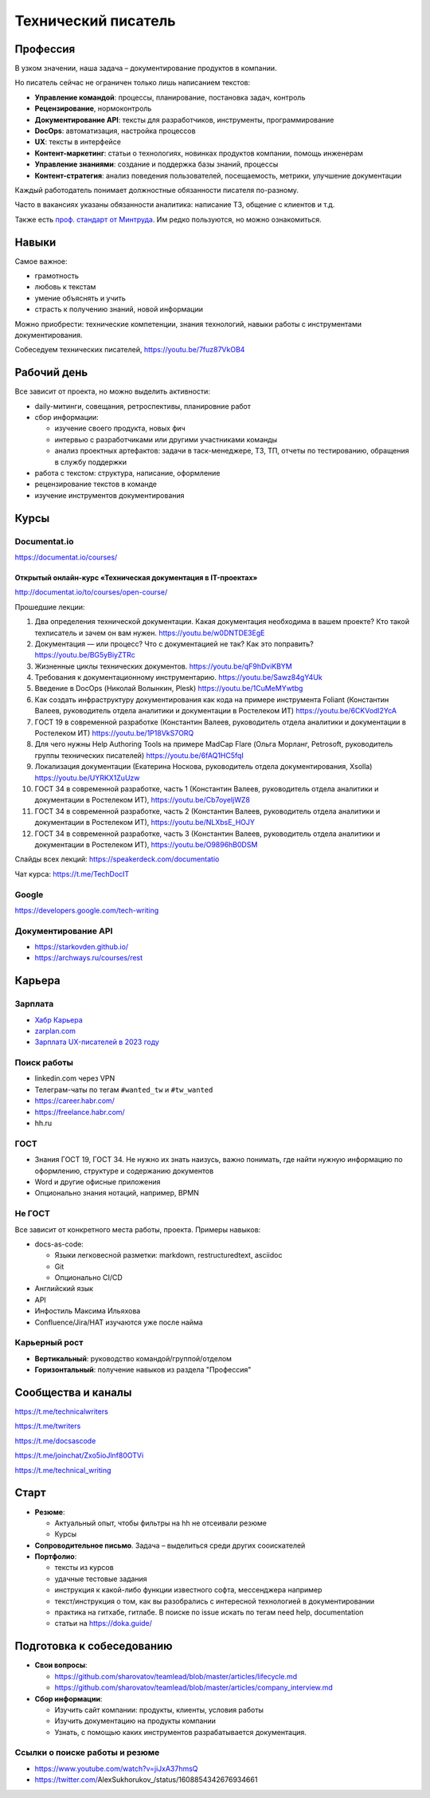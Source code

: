 ********************
Технический писатель
********************

Профессия
=========

В узком значении, наша задача – документирование продуктов в компании.

Но писатель сейчас не ограничен только лишь написанием текстов:

- **Управление командой**: процессы, планирование, постановка задач, контроль
- **Рецензирование**, нормоконтроль
- **Документирование API**: тексты для разработчиков, инструменты, программирование
- **DocOps**: автоматизация, настройка процессов
- **UX**: тексты в интерфейсе
- **Контент-маркетинг**: статьи о технологиях, новинках продуктов компании, помощь инженерам
- **Управление знаниями**: создание и поддержка базы знаний, процессы
- **Контент-стратегия**: анализ поведения пользователей, посещаемость, метрики, улучшение документации

Каждый работодатель понимает должностные обязанности писателя по-разному.

Часто в вакансиях указаны обязанности аналитика: написание ТЗ, общение с клиентов и т.д.

Также есть `проф. стандарт от Минтруда <https://profstandart.rosmintrud.ru/obshchiy-informatsionnyy-blok/natsionalnyy-reestr-professionalnykh-standartov/reestr-professionalnykh-standartov/index.php?ELEMENT_ID=50435>`_. Им редко пользуются, но можно ознакомиться.

Навыки
======

Самое важное:

- грамотность
- любовь к текстам
- умение объяснять и учить
- страсть к получению знаний, новой информации

Можно приобрести: технические компетенции, знания технологий, навыки работы с инструментами документирования.

Собеседуем технических писателей, https://youtu.be/7fuz87VkOB4

Рабочий день
============

Все зависит от проекта, но можно выделить активности:

- daily-митинги, совещания, ретроспективы, планировние работ
- сбор информации:

  - изучение своего продукта, новых фич
  - интервью с разработчиками или другими участниками команды
  - анализ проектных артефактов: задачи в таск-менеджере, ТЗ, ТП, отчеты по тестированию, обращения в службу поддержки
  
- работа с текстом: структура, написание, оформление
- рецензирование текстов в команде
- изучение инструментов документирования

Курсы
=====

Documentat.io
-------------

https://documentat.io/courses/

Открытый онлайн-курс «Техническая документация в IT-проектах»
^^^^^^^^^^^^^^^^^^^^^^^^^^^^^^^^^^^^^^^^^^^^^^^^^^^^^^^^^^^^^

http://documentat.io/to/courses/open-course/

Прошедшие лекции:

#. Два определения технической документации. Какая документация необходима в вашем проекте? Кто такой техписатель и зачем он вам нужен. https://youtu.be/w0DNTDE3EgE
#. Документация — или процесс? Что с документацией не так? Как это поправить? https://youtu.be/BG5yBiyZTRc
#. Жизненные циклы технических документов. https://youtu.be/qF9hDviKBYM
#. Требования к документационному инструментарию. https://youtu.be/Sawz84gY4Uk
#. Введение в DocOps (Николай Волынкин, Plesk) https://youtu.be/1CuMeMYwtbg
#. Как создать инфраструктуру документирования как кода на примере инструмента Foliant (Константин Валеев, руководитель отдела аналитики и документации в Ростелеком ИТ) https://youtu.be/6CKVodl2YcA
#. ГОСТ 19 в современной разработке (Константин Валеев, руководитель отдела аналитики и документации в Ростелеком ИТ) https://youtu.be/1P18VkS7ORQ
#. Для чего нужны Help Authoring Tools на примере MadCap Flare (Ольга Морланг, Petrosoft, руководитель группы технических писателей)  https://youtu.be/6fAQ1HC5fqI
#. Локализация документации (Екатерина Носкова, руководитель отдела документирования, Xsolla) https://youtu.be/UYRKX1ZuUzw
#. ГОСТ 34 в современной разработке, часть 1 (Константин Валеев, руководитель отдела аналитики и документации в Ростелеком ИТ), https://youtu.be/Cb7oyeIjWZ8
#. ГОСТ 34 в современной разработке, часть 2 (Константин Валеев, руководитель отдела аналитики и документации в Ростелеком ИТ), https://youtu.be/NLXbsE_HOJY
#. ГОСТ 34 в современной разработке, часть 3 (Константин Валеев, руководитель отдела аналитики и документации в Ростелеком ИТ), https://youtu.be/O9896hB0DSM

Слайды всех лекций: https://speakerdeck.com/documentatio

Чат курса: https://t.me/TechDocIT

Google
------

https://developers.google.com/tech-writing

Документирование API
--------------------

- https://starkovden.github.io/
- https://archways.ru/courses/rest

Карьера
=======

Зарплата
--------

- `Хабр Карьера <https://career.habr.com/salaries?utf8=%E2%9C%93&p=211&sg=10&s=74&q=&skills%5B%5D=&skills%5B%5D=&skills%5B%5D=&employment_type=&remote=&company_id=>`_ 
- `zarplan.com <https://zarplan.com/zarplata/%D0%A2%D0%95%D0%A5%D0%9D%D0%98%D0%A7%D0%95%D0%A1%D0%9A%D0%98%D0%99%20%D0%9F%D0%98%D0%A1%D0%90%D0%A2%D0%95%D0%9B%D0%AC/%D0%A0%D0%9E%D0%A1%D0%A1%D0%98%D0%AF/?q=%D1%82%D0%B5%D1%85%D0%BD%D0%B8%D1%87%D0%B5%D1%81%D0%BA%D0%B8%D0%B9%20%D0%BF%D0%B8%D1%81%D0%B0%D1%82%D0%B5%D0%BB%D1%8C>`_
- `Зарплата UX-писателей в 2023 году <https://t.me/rishavant/338>`_ 

Поиск работы
------------

- linkedin.com через VPN
- Телеграм-чаты по тегам ``#wanted_tw`` и ``#tw_wanted``
- https://career.habr.com/
- https://freelance.habr.com/
- hh.ru

ГОСТ
----

- Знания ГОСТ 19, ГОСТ 34. Не нужно их знать наизусь, важно понимать, где найти нужную информацию по оформлению, структуре и содержанию документов
- Word и другие офисные приложения
- Опционально знания нотаций, например, BPMN

Не ГОСТ
-------

Все зависит от конкретного места работы, проекта. Примеры навыков:

- docs-as-code:

  - Языки легковесной разметки: markdown, restructuredtext, asciidoc
  - Git
  - Опционально CI/CD

- Английский язык
- API
- Инфостиль Максима Ильяхова
- Confluence/Jira/HAT изучаются уже после найма

Карьерный рост
--------------

- **Вертикальный**: руководство командой/группой/отделом
- **Горизонтальный**: получение навыков из раздела "Профессия"

Сообщества и каналы
===================

https://t.me/technicalwriters

https://t.me/twriters

https://t.me/docsascode

https://t.me/joinchat/Zxo5ioJlnf80OTVi

https://t.me/technical_writing

Старт
=====

- **Резюме**:

  - Актуальный опыт, чтобы фильтры на hh не отсеивали резюме
  - Курсы

- **Сопроводительное письмо**. Задача – выделиться среди других сооискателей
- **Портфолио**:

  - тексты из курсов
  - удачные тестовые задания
  - инструкция к какой-либо функции известного софта, мессенджера например
  - текст/инструкция о том, как вы разобрались с интересной технологией в документировании
  - практика на гитхабе, гитлабе. В поиске по issue искать по тегам need help, documentation
  - статьи на https://doka.guide/
  
Подготовка к собеседованию
==========================

- **Свои вопросы**:

  - https://github.com/sharovatov/teamlead/blob/master/articles/lifecycle.md
  - https://github.com/sharovatov/teamlead/blob/master/articles/company_interview.md
 
- **Сбор информации**:
  
  - Изучить сайт компании: продукты, клиенты, условия работы
  - Изучить документацию на продукты компании
  - Узнать, с помощью каких инструментов разрабатывается документация.

Ссылки о поиске работы и резюме
-------------------------------

- https://www.youtube.com/watch?v=jiJxA37hmsQ
- https://twitter.com/AlexSukhorukov_/status/1608854342676934661
